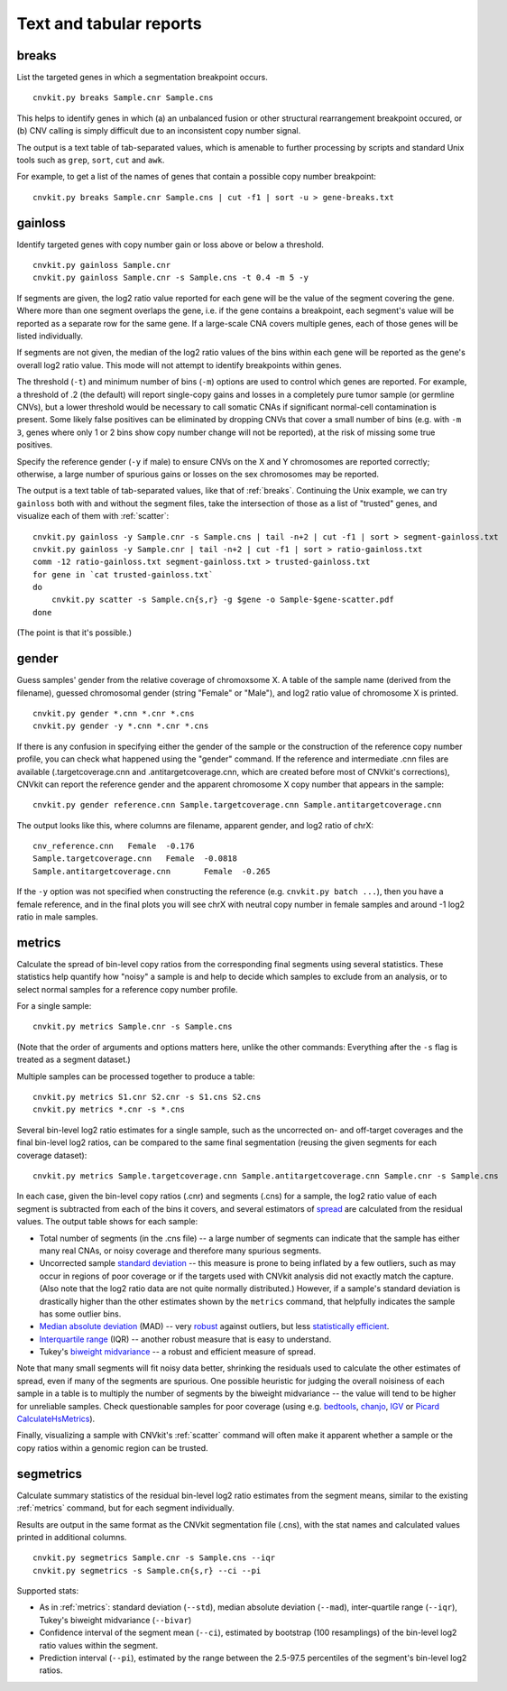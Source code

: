 Text and tabular reports
========================

.. _breaks:

breaks
------

List the targeted genes in which a segmentation breakpoint occurs.

::

    cnvkit.py breaks Sample.cnr Sample.cns

This helps to identify genes in which (a) an unbalanced fusion or other
structural rearrangement breakpoint occured, or (b) CNV calling is
simply difficult due to an inconsistent copy number signal.

The output is a text table of tab-separated values, which is amenable to further
processing by scripts and standard Unix tools such as ``grep``, ``sort``,
``cut`` and ``awk``.

For example, to get a list of the names of genes that contain a possible copy
number breakpoint::

    cnvkit.py breaks Sample.cnr Sample.cns | cut -f1 | sort -u > gene-breaks.txt


.. _gainloss:

gainloss
--------

Identify targeted genes with copy number gain or loss above or below a
threshold.

::

    cnvkit.py gainloss Sample.cnr
    cnvkit.py gainloss Sample.cnr -s Sample.cns -t 0.4 -m 5 -y

If segments are given, the log2 ratio value reported for each gene will be the
value of the segment covering the gene. Where more than one segment overlaps the
gene, i.e. if the gene contains a breakpoint, each segment's value will be
reported as a separate row for the same gene. If a large-scale CNA covers
multiple genes, each of those genes will be listed individually.

If segments are not given, the median of the log2 ratio values of the bins
within each gene will be reported as the gene's overall log2 ratio value. This
mode will not attempt to identify breakpoints within genes.

The threshold (``-t``) and minimum number of bins (``-m``) options are used to
control which genes are reported. For example, a threshold of .2 (the default)
will report single-copy gains and losses in a completely pure tumor sample (or
germline CNVs), but a lower threshold would be necessary to call somatic CNAs if
significant normal-cell contamination is present.
Some likely false positives can be eliminated by dropping CNVs that cover a
small number of bins (e.g. with ``-m 3``, genes where only 1 or 2 bins show copy
number change will not be reported), at the risk of missing some true positives.

Specify the reference gender (``-y`` if male) to ensure CNVs on the X and Y
chromosomes are reported correctly; otherwise, a large number of spurious gains
or losses on the sex chromosomes may be reported.

The output is a text table of tab-separated values, like that of :ref:`breaks`.
Continuing the Unix example, we can try ``gainloss`` both with and without the
segment files, take the intersection of those as a list of "trusted" genes, and
visualize each of them with :ref:`scatter`::

    cnvkit.py gainloss -y Sample.cnr -s Sample.cns | tail -n+2 | cut -f1 | sort > segment-gainloss.txt
    cnvkit.py gainloss -y Sample.cnr | tail -n+2 | cut -f1 | sort > ratio-gainloss.txt
    comm -12 ratio-gainloss.txt segment-gainloss.txt > trusted-gainloss.txt
    for gene in `cat trusted-gainloss.txt`
    do
        cnvkit.py scatter -s Sample.cn{s,r} -g $gene -o Sample-$gene-scatter.pdf
    done

(The point is that it's possible.)


.. _gender:

gender
------

Guess samples' gender from the relative coverage of chromoxsome X. 
A table of the sample name (derived from the filename), guessed chromosomal
gender (string "Female" or "Male"), and log2 ratio value of chromosome X is
printed.

::

    cnvkit.py gender *.cnn *.cnr *.cns
    cnvkit.py gender -y *.cnn *.cnr *.cns

If there is any confusion in specifying either the gender of the sample or the
construction of the reference copy number profile, you can check what happened
using the "gender" command.
If the reference and intermediate .cnn files are available (.targetcoverage.cnn
and .antitargetcoverage.cnn, which are created before most of CNVkit's
corrections), CNVkit can report the reference gender and the apparent chromosome
X copy number that appears in the sample::

    cnvkit.py gender reference.cnn Sample.targetcoverage.cnn Sample.antitargetcoverage.cnn

The output looks like this, where columns are filename, apparent gender, and
log2 ratio of chrX::

    cnv_reference.cnn	Female	-0.176
    Sample.targetcoverage.cnn	Female	-0.0818
    Sample.antitargetcoverage.cnn	Female	-0.265

If the ``-y`` option was not specified when constructing the reference (e.g.
``cnvkit.py batch ...``), then you have a female reference, and in the final
plots you will see chrX with neutral copy number in female samples and around -1
log2 ratio in male samples.


.. _metrics:

metrics
-------

Calculate the spread of bin-level copy ratios from the corresponding final
segments using several statistics.
These statistics help quantify how "noisy" a sample is and help to decide which
samples to exclude from an analysis, or to select normal samples for a reference
copy number profile.

For a single sample::

    cnvkit.py metrics Sample.cnr -s Sample.cns

(Note that the order of arguments and options matters here, unlike the other
commands: Everything after the ``-s`` flag is treated as a segment dataset.)

Multiple samples can be processed together to produce a table::

    cnvkit.py metrics S1.cnr S2.cnr -s S1.cns S2.cns
    cnvkit.py metrics *.cnr -s *.cns

Several bin-level log2 ratio estimates for a single sample, such as the
uncorrected on- and off-target coverages and the final bin-level log2 ratios,
can be compared to the same final segmentation (reusing the given segments for
each coverage dataset)::

    cnvkit.py metrics Sample.targetcoverage.cnn Sample.antitargetcoverage.cnn Sample.cnr -s Sample.cns


In each case, given the bin-level copy ratios (.cnr) and segments (.cns) for a
sample, the log2 ratio value of each segment is subtracted from each of the bins
it covers, and several estimators of `spread
<https://en.wikipedia.org/wiki/Statistical_dispersion>`_ are calculated from the
residual values.
The output table shows for each sample:

- Total number of segments (in the .cns file) -- a large number of segments can
  indicate that the sample has either many real CNAs, or noisy coverage and
  therefore many spurious segments.
- Uncorrected sample `standard deviation
  <https://en.wikipedia.org/wiki/Standard_deviation>`_ -- this measure is prone
  to being inflated by a few outliers, such as may occur in regions of poor
  coverage or if the targets used with CNVkit analysis did not exactly match the
  capture. (Also note that the log2 ratio data are not quite normally
  distributed.) However, if a sample's standard deviation is drastically higher
  than the other estimates shown by the ``metrics`` command, that helpfully
  indicates the sample has some outlier bins.
- `Median absolute deviation
  <https://en.wikipedia.org/wiki/Median_absolute_deviation>`_ (MAD) -- very
  `robust <https://en.wikipedia.org/wiki/Robust_measures_of_scale>`_ against
  outliers, but less `statistically efficient
  <https://en.wikipedia.org/wiki/Efficiency_%28statistics%29>`_.
- `Interquartile range <https://en.wikipedia.org/wiki/Interquartile_range>`_
  (IQR) -- another robust measure that is easy to understand.
- Tukey's `biweight midvariance
  <http://www.itl.nist.gov/div898/software/dataplot/refman2/auxillar/biwmidv.htm>`_
  -- a robust and efficient measure of spread.

Note that many small segments will fit noisy data better, shrinking the
residuals used to calculate the other estimates of spread, even if many of the
segments are spurious. One possible heuristic for judging the overall noisiness
of each sample in a table is to multiply the number of segments by the biweight
midvariance -- the value will tend to be higher for unreliable samples.
Check questionable samples for poor coverage (using e.g. `bedtools
<http://bedtools.readthedocs.io/>`_, `chanjo <http://www.chanjo.co/>`_,
`IGV <http://www.broadinstitute.org/igv/>`_ or `Picard CalculateHsMetrics
<http://broadinstitute.github.io/picard/command-line-overview.html#CalculateHsMetrics>`_).

Finally, visualizing a sample with CNVkit's :ref:`scatter` command will often
make it apparent whether a sample or the copy ratios within a genomic region can
be trusted.


.. _segmetrics:

segmetrics
----------


Calculate summary statistics of the residual bin-level log2 ratio estimates
from the segment means, similar to the existing :ref:`metrics` command, but for each
segment individually.

Results are output in the same format as the CNVkit segmentation file (.cns),
with the stat names and calculated values printed in additional columns.

::

    cnvkit.py segmetrics Sample.cnr -s Sample.cns --iqr
    cnvkit.py segmetrics -s Sample.cn{s,r} --ci --pi

Supported stats:

- As in :ref:`metrics`: standard deviation (``--std``), median absolute
  deviation (``--mad``), inter-quartile range (``--iqr``), Tukey's biweight
  midvariance (``--bivar``)

- Confidence interval of the segment mean (``--ci``), estimated by bootstrap
  (100 resamplings) of the bin-level log2 ratio values within the segment.

- Prediction interval (``--pi``), estimated by the range between the 2.5-97.5
  percentiles of the segment's bin-level log2 ratios.

